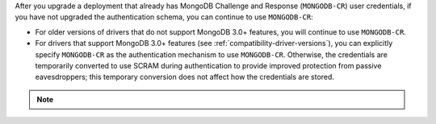 After you upgrade a deployment that already has MongoDB Challenge
and Response (``MONGODB-CR``) user credentials, if you have not
upgraded the authentication schema, you can continue to use
``MONGODB-CR``:

- For older versions of drivers that do not support MongoDB 3.0+
  features, you will continue to use ``MONGODB-CR``.

- For drivers that support MongoDB 3.0+ features (see
  :ref:`compatibility-driver-versions`), you can explicitly specify
  ``MONGODB-CR`` as the authentication mechanism to use ``MONGODB-CR``.
  Otherwise, the credentials are temporarily converted to use SCRAM
  during authentication to provide improved protection from passive
  eavesdroppers; this temporary conversion does not affect how the
  credentials are stored.

.. note::

   .. include:: /includes/fact-mongodb-cr-deprecated.rst

